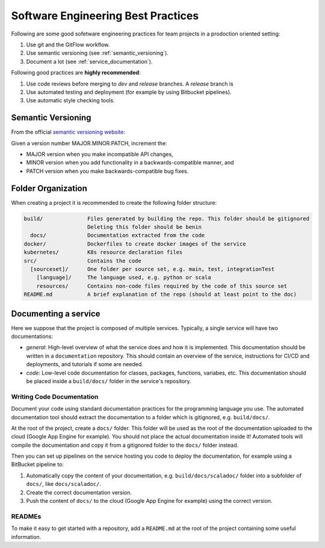 Software Engineering Best Practices
###################################

Following are some good sofetware engineering practices for team projects in a prodoction oriented setting:

#. Use git and the GitFlow workflow.
#. Use semantic versioning (see :ref:`semantic_versioning`).
#. Document a lot (see :ref:`service_documentation`).

Following good practices are **highly recommended**:

#. Use code reviews before merging to `dev` and `release` branches. A `release` branch is 
#. Use automated testing and deployment (for example by using Bitbucket pipelines).
#. Use automatic style checking tools.

.. _semantic_versioning:

Semantic Versioning
*******************

From the official `semantic versioning website <https://semver.org/>`_:

Given a version number MAJOR.MINOR.PATCH, increment the:

* MAJOR version when you make incompatible API changes,
* MINOR version when you add functionality in a backwards-compatible manner, and
* PATCH version when you make backwards-compatible bug fixes.

.. _folder_organization:

Folder Organization
*******************

When creating a project it is recommended to create the following folder structure:

.. code-block::

  build/              Files generated by building the repo. This folder should be gitignored
                      Deleting this folder should be benin
    docs/             Documentation extracted from the code
  docker/             Dockerfiles to create docker images of the service
  kubernetes/         K8s resource declaration files
  src/                Contains the code
    [sourceset]/      One folder per source set, e.g. main, test, integrationTest
      [language]/     The language used, e.g. python or scala
      resources/      Contains non-code files required by the code of this source set
  README.md           A brief explanation of the repo (should at least point to the doc)

.. _service_documentation:

Documenting a service
*********************

Here we suppose that the project is composed of multiple services.
Typically, a single service will have two documentations:

- *general*: High-level overview of what the service does and how it is implemented.
  This documentation should be written in a ``documentation`` repository.
  This should contain an overview of the service, instructions for CI/CD and deployments, and tutorials if some are needed.

- *code*: Low-level code documentation for classes, packages, functions, variabes, etc.
  This documentation should be placed inside a ``build/docs/`` folder in the service's repository.

.. _code_documentation:

Writing Code Documentation
==========================

Document your code using standard documentation practices for the programming language you use.
The automated documentation tool should extract the documentation to a folder which is gitignored, e.g. ``build/docs/``.

At the root of the project, create a ``docs/`` folder.
This folder will be used as the root of the documentation uploaded to the cloud (Google App Engine for example).
You should not place the actual documentation inside it!
Automated tools will compile the documentation and copy it from a gitignored folder to the ``docs/`` folder instead.

Then you can set up pipelines on the service hosting you code to deploy the documentation, for example using a BitBucket pipeline to:

#. Automatically copy the content of your documentation, e.g. ``build/docs/scaladoc/`` folder into a subfolder of ``docs/``, like ``docs/scaladoc/``.
#. Create the correct documentation version.
#. Push the content of ``docs/`` to the cloud (Google App Engine for example) using the correct version.

READMEs
=======

To make it easy to get started with a repository, add a ``README.md`` at the root of the project containing some useful information.


